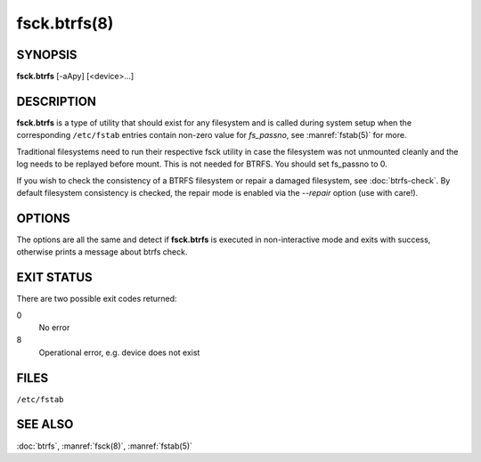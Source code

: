 fsck.btrfs(8)
=============

SYNOPSIS
--------

**fsck.btrfs** [-aApy] [<device>...]

DESCRIPTION
-----------

**fsck.btrfs** is a type of utility that should exist for any filesystem and is
called during system setup when the corresponding ``/etc/fstab`` entries
contain non-zero value for *fs_passno*, see :manref:`fstab(5)` for more.

Traditional filesystems need to run their respective fsck utility in case the
filesystem was not unmounted cleanly and the log needs to be replayed before
mount. This is not needed for BTRFS. You should set fs_passno to 0.

If you wish to check the consistency of a BTRFS filesystem or repair a damaged
filesystem, see :doc:`btrfs-check`. By default filesystem consistency is checked,
the repair mode is enabled via the *--repair* option (use with care!).

OPTIONS
-------

The options are all the same and detect if **fsck.btrfs** is executed in
non-interactive mode and exits with success, otherwise prints a message about
btrfs check.

EXIT STATUS
-----------

There are two possible exit codes returned:

0
        No error

8
        Operational error, e.g. device does not exist

FILES
-----

``/etc/fstab``

SEE ALSO
--------

:doc:`btrfs`,
:manref:`fsck(8)`,
:manref:`fstab(5)`

